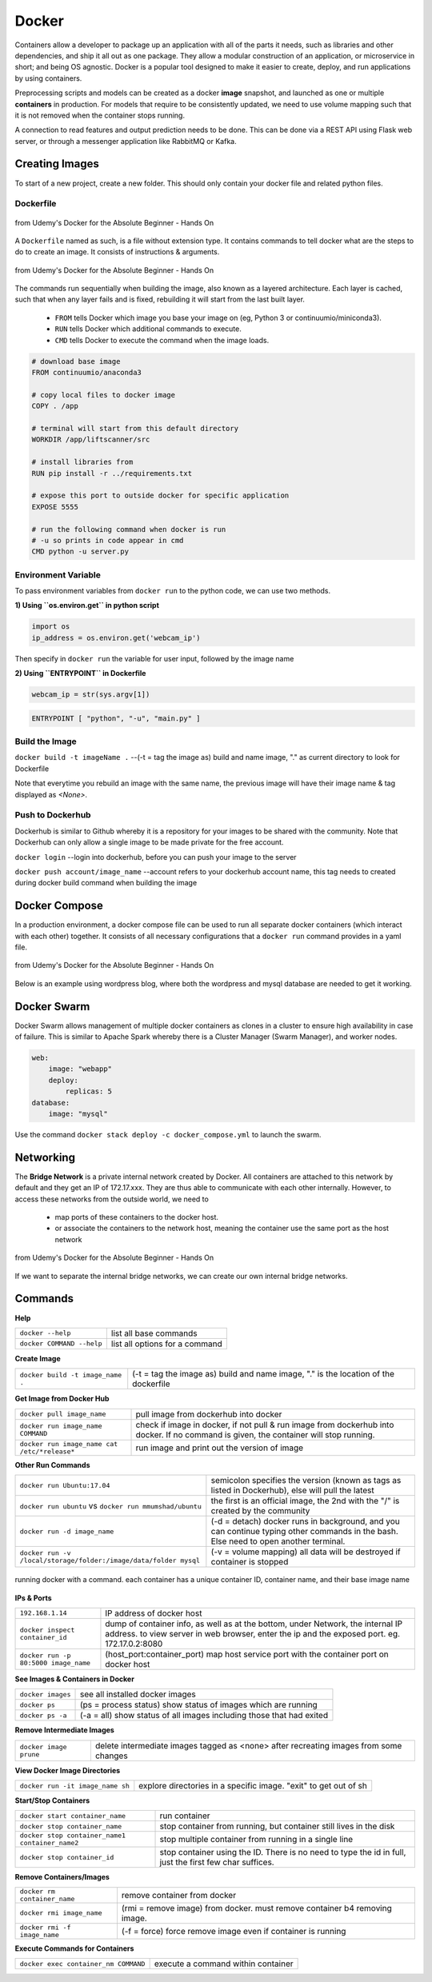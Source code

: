 Docker
=================

Containers allow a developer to package up an application with all of the parts it needs, such as libraries and other dependencies, 
and ship it all out as one package. They allow a modular construction of an application, or microservice in short;
and being OS agnostic.
Docker is a popular tool designed to make it easier to create, deploy, and run applications by using containers.

Preprocessing scripts and models can be created as a docker **image** snapshot, and launched as one or multiple **containers** in production.
For models that require to be consistently updated, we need to use volume mapping such that it is not removed when the container stops
running.

A connection to read features and output prediction needs to be done. This can be done via a REST API using Flask
web server, or through a messenger application like RabbitMQ or Kafka.

Creating Images
--------------------
To start of a new project, create a new folder. This should only contain your docker file and related python files.

Dockerfile
***********

.. figure:: images/docker_build1.png
    :width: 400px
    :align: center

    from Udemy's Docker for the Absolute Beginner - Hands On

A ``Dockerfile`` named as such, is a file without extension type. It contains commands to tell docker what are the steps to do to
create an image. It consists of instructions & arguments.

.. figure:: images/docker_build2.png
    :width: 650px
    :align: center

    from Udemy's Docker for the Absolute Beginner - Hands On

The commands run sequentially when building the image, also known as a layered architecture. 
Each layer is cached, such that when any layer fails and is fixed, rebuilding it will start from the last built layer.


 * ``FROM`` tells Docker which image you base your image on (eg, Python 3 or continuumio/miniconda3).
 * ``RUN`` tells Docker which additional commands to execute.
 * ``CMD`` tells Docker to execute the command when the image loads.

.. code::

    # download base image
    FROM continuumio/anaconda3

    # copy local files to docker image
    COPY . /app

    # terminal will start from this default directory
    WORKDIR /app/liftscanner/src

    # install libraries from 
    RUN pip install -r ../requirements.txt

    # expose this port to outside docker for specific application
    EXPOSE 5555

    # run the following command when docker is run
    # -u so prints in code appear in cmd
    CMD python -u server.py


Environment Variable
*********************

To pass environment variables from ``docker run`` to the python code, we can use two methods.

**1) Using ``os.environ.get`` in python script**

.. code:: python

    import os
    ip_address = os.environ.get('webcam_ip')

Then specify in ``docker run`` the variable for user input, followed by the image name

.. code:: bash
    # in Dockerfile
    CMD python -u main.py

    # in bash
    docker run -e webcam_ip=192.168.133.1 image_name


**2) Using ``ENTRYPOINT`` in Dockerfile**

.. code:: python

    webcam_ip = str(sys.argv[1])

.. code:: bash

    ENTRYPOINT [ "python", "-u", "main.py" ]



Build the Image
*******************
``docker build -t imageName .`` --(-t = tag the image as) build and name image, "." as current directory to look for Dockerfile

Note that everytime you rebuild an image with the same name, the previous image will have their image name & tag
displayed as `<None>`.


Push to Dockerhub
********************

Dockerhub is similar to Github whereby it is a repository for your images to be shared with the community.
Note that Dockerhub can only allow a single image to be made private for the free account.

``docker login`` --login into dockerhub, before you can push your image to the server

``docker push account/image_name`` --account refers to your dockerhub account name, this tag needs to created during docker build command when building the image


Docker Compose
----------------

In a production environment, a docker compose file can be used to run all separate docker containers (which interact with each other) 
together. It consists of all necessary configurations that a ``docker run`` command provides in a yaml file.

.. figure:: images/docker_compose1.png
    :width: 650px
    :align: center

    from Udemy's Docker for the Absolute Beginner - Hands On

Below is an example using wordpress blog, where both the wordpress and mysql database are needed to get it working.

.. code:: python
    # ":" represents dictionary
    # "-" represents list
    # note that spaces matter in a yaml file
    version: '3'
    services:
    mysql:
        image: "mysql"
        environment:
            - MYSQL_ROOT_PASSWORD=password 
        volumes:
            - "/data/mysql:/var/lib/mysql"
    web:
        image: "wordpress"
        ports:
            - "8080:80"
        environment:
            - WORDPRESS_DB_PASSWORD=password


Docker Swarm
--------------

Docker Swarm allows management of multiple docker containers as clones in a cluster to ensure high availability in case of failure.
This is similar to Apache Spark whereby there is a Cluster Manager (Swarm Manager), and worker nodes.

.. code:: bash

    web:
        image: "webapp"
        deploy:
            replicas: 5
    database:
        image: "mysql"

Use the command ``docker stack deploy -c docker_compose.yml`` to launch the swarm.

Networking
-------------

The **Bridge Network** is a private internal network created by Docker. All containers are attached to this network by default and 
they get an IP of 172.17.xxx. They are thus able to communicate with each other internally. 
However, to access these networks from the outside world, we need to 
 * map ports of these containers to the docker host.
 * or associate the containers to the network host, meaning the container use the same port as the host network

.. figure:: images/docker_network1.png
    :width: 650px
    :align: center

    from Udemy's Docker for the Absolute Beginner - Hands On

If we want to separate the internal bridge networks, we can create our own internal bridge networks.

Commands
----------

**Help**

+---------------------------+-----------------------------------+
| ``docker --help``         |    list all base commands         |
+---------------------------+-----------------------------------+
| ``docker COMMAND --help`` |    list all options for a command |
+---------------------------+-----------------------------------+

**Create Image**

+----------------------------------------------+----------------------------------------------------------+
| ``docker build -t image_name .``             | (-t = tag the image as) build and name                   |
|                                              | image, "." is the location of the dockerfile             |
+----------------------------------------------+----------------------------------------------------------+

**Get Image from Docker Hub**

+----------------------------------------------+----------------------------------------------------------+
| ``docker pull image_name``                   | pull image from dockerhub into docker                    |
+----------------------------------------------+----------------------------------------------------------+
| ``docker run image_name COMMAND``            | check if image in docker, if not                         |
|                                              | pull & run image from dockerhub into docker.             |
|                                              | If no command is given, the container will stop running. |
+----------------------------------------------+----------------------------------------------------------+
| ``docker run image_name cat /etc/*release*`` | run image and print out the version of image             |
+----------------------------------------------+----------------------------------------------------------+

**Other Run Commands**

+------------------------------------------------------------------+--------------------------------------------------------------------------+
| ``docker run Ubuntu:17.04``                                      | semicolon specifies the version (known as tags                           |
|                                                                  | as listed in Dockerhub), else will pull the latest                       |
+------------------------------------------------------------------+--------------------------------------------------------------------------+
| ``docker run ubuntu`` vs                                         | the first is an official image, the 2nd with the                         |
| ``docker run mmumshad/ubuntu``                                   | "/" is created by the community                                          |
+------------------------------------------------------------------+--------------------------------------------------------------------------+
| ``docker run -d image_name``                                     | (-d = detach) docker runs in background, and you can continue typing     |
|                                                                  | other commands in the bash. Else need to open another terminal.          |
+------------------------------------------------------------------+--------------------------------------------------------------------------+
| ``docker run -v /local/storage/folder:/image/data/folder mysql`` | (-v = volume mapping) all data will be destroyed if container is stopped |
+------------------------------------------------------------------+--------------------------------------------------------------------------+

.. figure:: images/docker_cmd.PNG
    :width: 700px
    :align: center

    running docker with a command. each container has a unique container ID, container name, and their base image name

**IPs & Ports**

+--------------------------------------+--------------------------------------------------------------------------+
| ``192.168.1.14``                     | IP address of docker host                                                |
+--------------------------------------+--------------------------------------------------------------------------+
| ``docker inspect container_id``      | dump of container info, as well as at the bottom, under Network, the     |
|                                      | internal IP address. to view server in web browser, enter the ip and the |
|                                      | exposed port. eg. 172.17.0.2:8080                                        |
+--------------------------------------+--------------------------------------------------------------------------+
| ``docker run -p 80:5000 image_name`` | (host_port:container_port) map host service port with the container port |
|                                      | on docker host                                                           |
+--------------------------------------+--------------------------------------------------------------------------+

**See Images & Containers in Docker**

+-------------------+----------------------------------------------------------------------+
| ``docker images`` | see all installed docker images                                      |
+-------------------+----------------------------------------------------------------------+
| ``docker ps``     | (ps = process status) show status of images which are running        |
+-------------------+----------------------------------------------------------------------+
| ``docker ps -a``  | (-a = all) show status of all images including those that had exited |
+-------------------+----------------------------------------------------------------------+

**Remove Intermediate Images**

+------------------------+----------------------------------------------------------------------------------------+
| ``docker image prune`` | delete intermediate images tagged as <none> after recreating images from some changes  |
+------------------------+----------------------------------------------------------------------------------------+


**View Docker Image Directories**

+-----------------------------------+----------------------------------------------------------------------+
| ``docker run -it image_name sh``  | explore directories in a specific image. "exit" to get out of sh     |
+-----------------------------------+----------------------------------------------------------------------+


**Start/Stop Containers**

+-------------------------------------------------+------------------------------------------------------------------------+
| ``docker start container_name``                 | run container                                                          |
+-------------------------------------------------+------------------------------------------------------------------------+
| ``docker stop container_name``                  | stop container from running, but container still lives in the disk     |
+-------------------------------------------------+------------------------------------------------------------------------+
| ``docker stop container_name1 container_name2`` | stop multiple container from running in a single line                  |
+-------------------------------------------------+------------------------------------------------------------------------+
| ``docker stop container_id``                    | stop container using the ID. There is no need to type the id in full,  |
|                                                 | just the first few char suffices.                                      |
+-------------------------------------------------+------------------------------------------------------------------------+

**Remove Containers/Images**

+------------------------------+----------------------------------------------------------------------------+
| ``docker rm container_name`` | remove container from docker                                               |
+------------------------------+----------------------------------------------------------------------------+
| ``docker rmi image_name``    | (rmi = remove image) from docker. must remove container b4 removing image. |
+------------------------------+----------------------------------------------------------------------------+
| ``docker rmi -f image_name`` | (-f = force) force remove image even if container is running               |
+------------------------------+----------------------------------------------------------------------------+

**Execute Commands for Containers**

+--------------------------------------+------------------------------------+
| ``docker exec container_nm COMMAND`` | execute a command within container |
+--------------------------------------+------------------------------------+